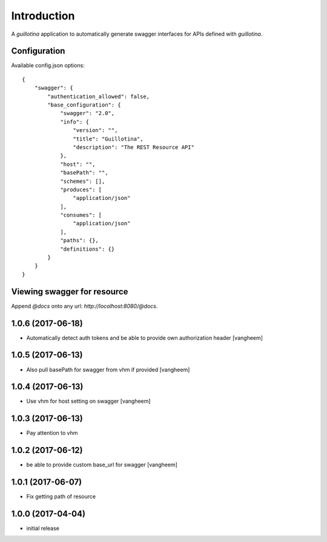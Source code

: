 Introduction
============

A `guillotina` application to automatically generate swagger interfaces for
APIs defined with `guillotina`.


Configuration
-------------

Available config.json options::

    {
        "swagger": {
            "authentication_allowed": false,
            "base_configuration": {
                "swagger": "2.0",
                "info": {
                    "version": "",
                    "title": "Guillotina",
                    "description": "The REST Resource API"
                },
                "host": "",
                "basePath": "",
                "schemes": [],
                "produces": [
                    "application/json"
                ],
                "consumes": [
                    "application/json"
                ],
                "paths": {},
                "definitions": {}
            }
        }
    }


Viewing swagger for resource
----------------------------

Append `@docs` onto any url: `http://localhost:8080/@docs`.

1.0.6 (2017-06-18)
------------------

- Automatically detect auth tokens and be able to provide own authorization header
  [vangheem]


1.0.5 (2017-06-13)
------------------

- Also pull basePath for swagger from vhm if provided
  [vangheem]


1.0.4 (2017-06-13)
------------------

- Use vhm for host setting on swagger
  [vangheem]


1.0.3 (2017-06-13)
------------------

- Pay attention to vhm


1.0.2 (2017-06-12)
------------------

- be able to provide custom base_url for swagger
  [vangheem]


1.0.1 (2017-06-07)
------------------

- Fix getting path of resource


1.0.0 (2017-04-04)
------------------

- initial release


